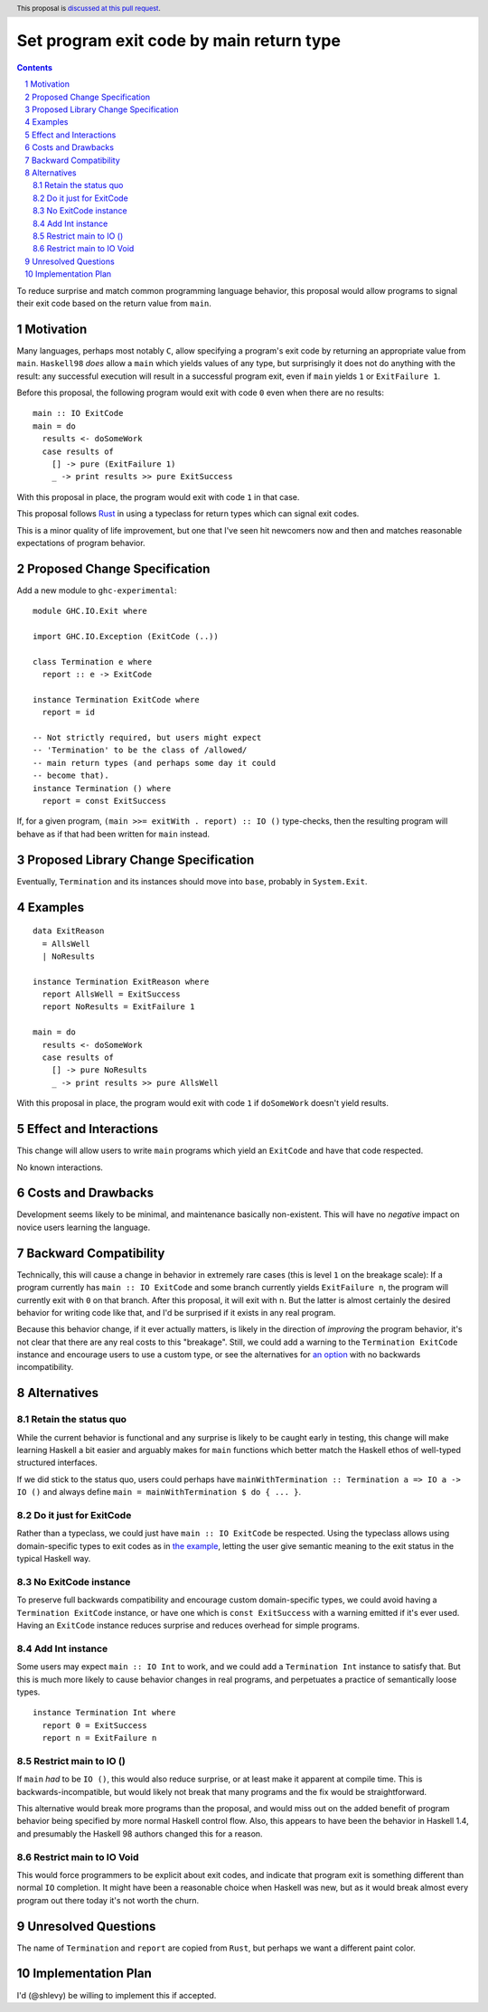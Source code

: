 Set program exit code by main return type
=========================================

.. author:: Shea Levy
.. date-accepted::
.. ticket-url::
.. implemented::
.. highlight:: haskell
.. header:: This proposal is `discussed at this pull request <https://github.com/ghc-proposals/ghc-proposals/pull/631>`_.
.. sectnum::
.. contents::

To reduce surprise and match common programming language behavior,
this proposal would allow programs to signal their exit code
based on the return value from ``main``.

Motivation
----------
Many languages, perhaps most notably ``C``, allow specifying a program's exit
code by returning an appropriate value from ``main``. ``Haskell98`` *does*
allow a ``main`` which yields values of any type, but surprisingly it does not
do anything with the result: any successful execution will result in a successful
program exit, even if ``main`` yields ``1`` or ``ExitFailure 1``.

Before this proposal, the following program would exit with code ``0`` even
when there are no results:

::

 main :: IO ExitCode
 main = do
   results <- doSomeWork
   case results of
     [] -> pure (ExitFailure 1)
     _ -> print results >> pure ExitSuccess

With this proposal in place, the program would exit with code ``1`` in that
case.

This proposal follows `Rust <https://doc.rust-lang.org/std/process/trait.Termination.html>`_
in using a typeclass for return types which can signal exit codes.

This is a minor quality of life improvement, but one that I've seen hit
newcomers now and then and matches reasonable expectations of program
behavior.

Proposed Change Specification
-----------------------------

Add a new module to ``ghc-experimental``:

::

 module GHC.IO.Exit where

 import GHC.IO.Exception (ExitCode (..))

 class Termination e where
   report :: e -> ExitCode

 instance Termination ExitCode where
   report = id

 -- Not strictly required, but users might expect
 -- 'Termination' to be the class of /allowed/
 -- main return types (and perhaps some day it could
 -- become that).
 instance Termination () where
   report = const ExitSuccess

If, for a given program, ``(main >>= exitWith . report) :: IO ()`` type-checks,
then the resulting program will behave as if that had been written for ``main``
instead.

Proposed Library Change Specification
-------------------------------------

Eventually, ``Termination`` and its instances should move into ``base``,
probably in ``System.Exit``.

Examples
--------

::

 data ExitReason
   = AllsWell
   | NoResults

 instance Termination ExitReason where
   report AllsWell = ExitSuccess
   report NoResults = ExitFailure 1

 main = do
   results <- doSomeWork
   case results of
     [] -> pure NoResults
     _ -> print results >> pure AllsWell

With this proposal in place, the program would exit with code ``1`` if
``doSomeWork`` doesn't yield results.

Effect and Interactions
-----------------------
This change will allow users to write ``main`` programs which yield an
``ExitCode`` and have that code respected.

No known interactions.

Costs and Drawbacks
-------------------
Development seems likely to be minimal, and maintenance basically
non-existent. This will have no *negative* impact on novice users
learning the language.


Backward Compatibility
----------------------
Technically, this will cause a change in behavior in extremely rare cases
(this is level ``1`` on the breakage scale): If a program currently has
``main :: IO ExitCode`` and some branch currently yields ``ExitFailure n``,
the program will currently exit with ``0`` on that branch. After this proposal,
it will exit with ``n``. But the latter is almost certainly the desired behavior for
writing code like that, and I'd be surprised if it exists in any real program.

Because this behavior change, if it ever actually matters, is likely in the direction
of *improving* the program behavior, it's not clear that there are any real costs
to this "breakage". Still, we could add a warning to the ``Termination ExitCode``
instance and encourage users to use a custom type, or see the alternatives
for `an option <#no-exitcode-instance>`_ with no backwards incompatibility.

Alternatives
------------

Retain the status quo
^^^^^^^^^^^^^^^^^^^^^

While the current behavior is functional and any surprise is likely to be
caught early in testing, this change will make learning Haskell a bit
easier and arguably makes for ``main`` functions which better match
the Haskell ethos of well-typed structured interfaces.

If we did stick to the status quo, users could perhaps
have ``mainWithTermination :: Termination a => IO a -> IO ()``
and always define ``main = mainWithTermination $ do { ... }``.

Do it just for ExitCode
^^^^^^^^^^^^^^^^^^^^^^^

Rather than a typeclass, we could just have ``main :: IO ExitCode`` be
respected. Using the typeclass allows using domain-specific types
to exit codes as in `the example <#Examples>`_, letting the user
give semantic meaning to the exit status in the typical Haskell
way.

No ExitCode instance
^^^^^^^^^^^^^^^^^^^^

To preserve full backwards compatibility and encourage custom domain-specific
types, we could avoid having a ``Termination ExitCode`` instance, or have one
which is ``const ExitSuccess`` with a warning emitted if it's ever used. Having
an ``ExitCode`` instance reduces surprise and reduces overhead for simple
programs.

Add Int instance
^^^^^^^^^^^^^^^^

Some users may expect ``main :: IO Int`` to work, and we could add a
``Termination Int`` instance to satisfy that. But this is much more likely
to cause behavior changes in real programs, and perpetuates a practice of
semantically loose types.

::

 instance Termination Int where
   report 0 = ExitSuccess
   report n = ExitFailure n

Restrict main to IO ()
^^^^^^^^^^^^^^^^^^^^^^

If ``main`` *had* to be ``IO ()``, this would also reduce surprise,
or at least make it apparent at compile time. This is
backwards-incompatible, but would likely not break that many
programs and the fix would be straightforward.

This alternative would break more programs than the proposal,
and would miss out on the added benefit of program behavior
being specified by more normal Haskell control flow. Also,
this appears to have been the behavior in Haskell 1.4, and
presumably the Haskell 98 authors changed this for a reason.

Restrict main to IO Void
^^^^^^^^^^^^^^^^^^^^^^^^

This would force programmers to be explicit about exit codes,
and indicate that program exit is something different than
normal ``IO`` completion. It might have been a reasonable
choice when Haskell was new, but as it would break almost
every program out there today it's not worth the churn.

Unresolved Questions
--------------------
The name of ``Termination`` and ``report`` are copied from ``Rust``, but
perhaps we want a different paint color.


Implementation Plan
-------------------
I'd (@shlevy) be willing to implement this if accepted.
